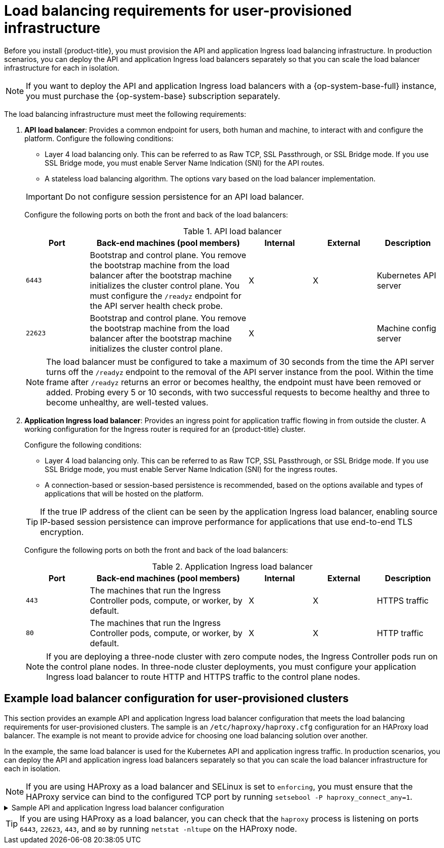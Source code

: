 // Module included in the following assemblies:
//
// * installing/installing_bare_metal/installing-bare-metal.adoc
// * installing/installing_bare_metal/installing-bare-metal-network-customizations.adoc
// * installing/installing_bare_metal/installing-restricted-networks-bare-metal.adoc
// * installing/installing_platform_agnostic/installing-platform-agnostic.adoc
// * installing/installing_vsphere/installing-restricted-networks-vsphere.adoc
// * installing/installing_vsphere/installing-vsphere.adoc
// * installing/installing_vsphere/installing-vsphere-network-customizations.adoc
// * installing/installing_ibm_z/installing-ibm-z.adoc
// * installing/installing_ibm_z/installing-restricted-networks-ibm-z.adoc
// * installing/installing_ibm_z/installing-ibm-z-kvm.adoc
// * installing/installing_ibm_z/installing-ibm-power.adoc
// * installing/installing_ibm_z/installing-restricted-networks-ibm-power.adoc
// * installing/installing_openstack/installing-openstack-installer-custom.adoc
// * installing/installing_openstack/installing-openstack-installer-kuryr.adoc

ifeval::["{context}" == "installing-vsphere"]
:vsphere:
endif::[]

ifeval::["{context}" == "installing-restricted-networks-vsphere"]
:vsphere:
endif::[]

ifeval::["{context}" == "installing-vsphere-network-customizations"]
:vsphere:
endif::[]

ifeval::["{context}" == "installing-ibm-z"]
:ibm-z:
endif::[]
ifeval::["{context}" == "installing-ibm-z-kvm"]
:ibm-z-kvm:
endif::[]
ifeval::["{context}" == "installing-restricted-networks-ibm-z"]
:restricted:
endif::[]
ifeval::["{context}" == "installing-restricted-networks-ibm-power"]
:restricted:
endif::[]
ifeval::["{context}" == "installing-restricted-networks-bare-metal"]
:restricted:
endif::[]
ifeval::["{context}" == "installing-openstack-installer-custom"]
:user-managed-lb:
endif::[]
ifeval::["{context}" == "installing-openstack-installer-kuryr"]
:user-managed-lb:
endif::[]

:_content-type: CONCEPT
[id="installation-load-balancing-user-infra_{context}"]
= Load balancing requirements for user-provisioned infrastructure

ifndef::user-managed-lb[]
Before you install {product-title}, you must provision the API and application Ingress load balancing infrastructure. In production scenarios, you can deploy the API and application Ingress load balancers separately so that you can scale the load balancer infrastructure for each in isolation.
endif::user-managed-lb[]

ifdef::user-managed-lb[]
[IMPORTANT]
====
[subs="attributes+"]
Deployment with User-Managed Load Balancers is a Technology Preview feature only. Technology Preview features
are not supported with Red Hat production service level agreements (SLAs) and
might not be functionally complete. Red Hat does not recommend using them
in production. These features provide early access to upcoming product
features, enabling customers to test functionality and provide feedback during
the development process.

For more information about the support scope of Red Hat Technology Preview features, see link:https://access.redhat.com/support/offerings/techpreview/[Technology Preview Features Support Scope].
====

Before you install {product-title}, you can provision your own API and application ingress load balancing infrastructure to use in place of the default, internal load balancing solution. In production scenarios, you can deploy the API and application Ingress load balancers separately so that you can scale the load balancer infrastructure for each in isolation.
endif::user-managed-lb[]

[NOTE]
====
If you want to deploy the API and application Ingress load balancers with a {op-system-base-full} instance, you must purchase the {op-system-base} subscription separately.
====

The load balancing infrastructure must meet the following requirements:

. *API load balancer*: Provides a common endpoint for users, both human and machine, to interact with and configure the platform. Configure the following conditions:
+
--
  ** Layer 4 load balancing only. This can be referred to as Raw TCP, SSL Passthrough, or SSL Bridge mode. If you use SSL Bridge mode, you must enable Server Name Indication (SNI) for the API routes.
  ** A stateless load balancing algorithm. The options vary based on the load balancer implementation.
--
+
[IMPORTANT]
====
Do not configure session persistence for an API load balancer.
====
+
Configure the following ports on both the front and back of the load balancers:
+
.API load balancer
[cols="2,5,^2,^2,2",options="header"]
|===

|Port
|Back-end machines (pool members)
|Internal
|External
|Description

|`6443`
|Bootstrap and control plane. You remove the bootstrap machine from the load
balancer after the bootstrap machine initializes the cluster control plane. You
must configure the `/readyz` endpoint for the API server health check probe.
|X
|X
|Kubernetes API server

|`22623`
|Bootstrap and control plane. You remove the bootstrap machine from the load
balancer after the bootstrap machine initializes the cluster control plane.
|X
|
|Machine config server

|===
+
[NOTE]
====
The load balancer must be configured to take a maximum of 30 seconds from the
time the API server turns off the `/readyz` endpoint to the removal of the API
server instance from the pool. Within the time frame after `/readyz` returns an
error or becomes healthy, the endpoint must have been removed or added. Probing
every 5 or 10 seconds, with two successful requests to become healthy and three
to become unhealthy, are well-tested values.
====
+
. *Application Ingress load balancer*: Provides an ingress point for application traffic flowing in from outside the cluster. A working configuration for the Ingress router is required for an {product-title} cluster.
+
Configure the following conditions:
+
--
  ** Layer 4 load balancing only. This can be referred to as Raw TCP, SSL Passthrough, or SSL Bridge mode. If you use SSL Bridge mode, you must enable Server Name Indication (SNI) for the ingress routes.
  ** A connection-based or session-based persistence is recommended, based on the options available and types of applications that will be hosted on the platform.
--
+
[TIP]
====
If the true IP address of the client can be seen by the application Ingress load balancer, enabling source IP-based session persistence can improve performance for applications that use end-to-end TLS encryption.
====
+
Configure the following ports on both the front and back of the load balancers:
+
.Application Ingress load balancer
[cols="2,5,^2,^2,2",options="header"]
|===

|Port
|Back-end machines (pool members)
|Internal
|External
|Description

|`443`
|The machines that run the Ingress Controller pods, compute, or worker, by default.
|X
|X
|HTTPS traffic

|`80`
|The machines that run the Ingress Controller pods, compute, or worker, by default.
|X
|X
|HTTP traffic

|===
+
[NOTE]
====
If you are deploying a three-node cluster with zero compute nodes, the Ingress Controller pods run on the control plane nodes. In three-node cluster deployments, you must configure your application Ingress load balancer to route HTTP and HTTPS traffic to the control plane nodes.
====

[id="installation-load-balancing-user-infra-example_{context}"]
ifndef::user-managed-lb[]
== Example load balancer configuration for user-provisioned clusters

This section provides an example API and application Ingress load balancer configuration that meets the load balancing requirements for user-provisioned clusters. The sample is an `/etc/haproxy/haproxy.cfg` configuration for an HAProxy load balancer. The example is not meant to provide advice for choosing one load balancing solution over another.
endif::user-managed-lb[]

ifdef::user-managed-lb[]
== Example load balancer configuration for clusters that are deployed with user-managed load balancers

This section provides an example API and application Ingress load balancer configuration that meets the load balancing requirements for clusters that are deployed with user-managed load balancers. The sample is an `/etc/haproxy/haproxy.cfg` configuration for an HAProxy load balancer. The example is not meant to provide advice for choosing one load balancing solution over another.
endif::user-managed-lb[]

In the example, the same load balancer is used for the Kubernetes API and application ingress traffic. In production scenarios, you can deploy the API and application ingress load balancers separately so that you can scale the load balancer infrastructure for each in isolation.

[NOTE]
====
If you are using HAProxy as a load balancer and SELinux is set to `enforcing`, you must ensure that the HAProxy service can bind to the configured TCP port by running `setsebool -P haproxy_connect_any=1`.
====

.Sample API and application Ingress load balancer configuration
[%collapsible]
====
[source,text]
----
global
  log         127.0.0.1 local2
  pidfile     /var/run/haproxy.pid
  maxconn     4000
  daemon
defaults
  mode                    http
  log                     global
  option                  dontlognull
  option http-server-close
  option                  redispatch
  retries                 3
  timeout http-request    10s
  timeout queue           1m
  timeout connect         10s
  timeout client          1m
  timeout server          1m
  timeout http-keep-alive 10s
  timeout check           10s
  maxconn                 3000
listen api-server-6443 <1>
  bind *:6443
  mode tcp
  server bootstrap bootstrap.ocp4.example.com:6443 check inter 1s backup <2>
  server master0 master0.ocp4.example.com:6443 check inter 1s
  server master1 master1.ocp4.example.com:6443 check inter 1s
  server master2 master2.ocp4.example.com:6443 check inter 1s
listen machine-config-server-22623 <3>
  bind *:22623
  mode tcp
  server bootstrap bootstrap.ocp4.example.com:22623 check inter 1s backup <2>
  server master0 master0.ocp4.example.com:22623 check inter 1s
  server master1 master1.ocp4.example.com:22623 check inter 1s
  server master2 master2.ocp4.example.com:22623 check inter 1s
listen ingress-router-443 <4>
  bind *:443
  mode tcp
  balance source
  server worker0 worker0.ocp4.example.com:443 check inter 1s
  server worker1 worker1.ocp4.example.com:443 check inter 1s
listen ingress-router-80 <5>
  bind *:80
  mode tcp
  balance source
  server worker0 worker0.ocp4.example.com:80 check inter 1s
  server worker1 worker1.ocp4.example.com:80 check inter 1s
----

<1> Port `6443` handles the Kubernetes API traffic and points to the control plane machines.
<2> The bootstrap entries must be in place before the {product-title} cluster installation and they must be removed after the bootstrap process is complete.
<3> Port `22623` handles the machine config server traffic and points to the control plane machines.
<4> Port `443` handles the HTTPS traffic and points to the machines that run the Ingress Controller pods. The Ingress Controller pods run on the compute machines by default.
<5> Port `80` handles the HTTP traffic and points to the machines that run the Ingress Controller pods. The Ingress Controller pods run on the compute machines by default.
+
[NOTE]
=====
If you are deploying a three-node cluster with zero compute nodes, the Ingress Controller pods run on the control plane nodes. In three-node cluster deployments, you must configure your application Ingress load balancer to route HTTP and HTTPS traffic to the control plane nodes.
=====
====

[TIP]
====
If you are using HAProxy as a load balancer, you can check that the `haproxy` process is listening on ports `6443`, `22623`, `443`, and `80` by running `netstat -nltupe` on the HAProxy node.
====

ifeval::["{context}" == "installing-ibm-z"]
:!ibm-z:
endif::[]
ifeval::["{context}" == "installing-ibm-z-kvm"]
:!ibm-z-kvm:
endif::[]
ifeval::["{context}" == "installing-restricted-networks-ibm-z"]
:!restricted:
endif::[]
ifeval::["{context}" == "installing-restricted-networks-ibm-power"]
:!restricted:
endif::[]
ifeval::["{context}" == "installing-restricted-networks-bare-metal"]
:!restricted:
endif::[]
ifeval::["{context}" == "installing-openstack-installer-custom"]
:!user-managed-lb:
endif::[]
ifeval::["{context}" == "installing-openstack-installer-kuryr"]
:!user-managed-lb:
endif::[]
